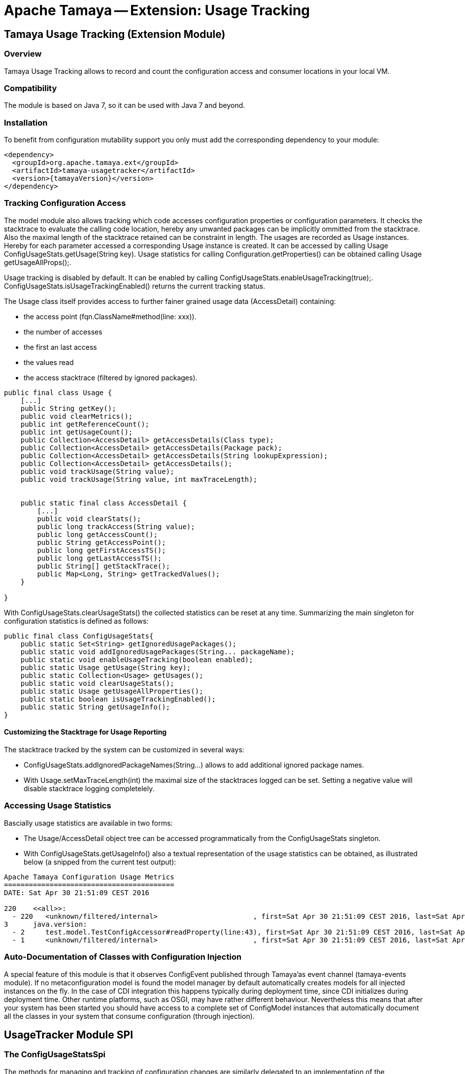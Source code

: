 // Licensed to the Apache Software Foundation (ASF) under one
// or more contributor license agreements.  See the NOTICE file
// distributed with this work for additional information
// regarding copyright ownership.  The ASF licenses this file
// to you under the Apache License, Version 2.0 (the
// "License"); you may not use this file except in compliance
// with the License.  You may obtain a copy of the License at
//
//   http://www.apache.org/licenses/LICENSE-2.0
//
// Unless required by applicable law or agreed to in writing,
// software distributed under the License is distributed on an
// "AS IS" BASIS, WITHOUT WARRANTIES OR CONDITIONS OF ANY
// KIND, either express or implied.  See the License for the
// specific language governing permissions and limitations
// under the License.

= Apache Tamaya -- Extension: Usage Tracking

toc::[]


[[Core]]
== Tamaya Usage Tracking (Extension Module)
=== Overview

Tamaya Usage Tracking allows to record and count the configuration access and consumer locations in your local
VM.

=== Compatibility

The module is based on Java 7, so it can be used with Java 7 and beyond.

=== Installation

To benefit from configuration mutability support you only must add the corresponding dependency to your module:

[source, xml]
-----------------------------------------------
<dependency>
  <groupId>org.apache.tamaya.ext</groupId>
  <artifactId>tamaya-usagetracker</artifactId>
  <version>{tamayaVersion}</version>
</dependency>
-----------------------------------------------


=== Tracking Configuration Access

The model module also allows tracking which code accesses configuration properties or configuration parameters.
It checks the stacktrace to evaluate the calling code location, hereby any unwanted packages can be implicitly
ommitted from the stacktrace. Also the maximal length of the stacktrace retained can be constraint in length.
The usages are recorded as +Usage+ instances. Hereby for each parameter accessed a corresponding +Usage+
instance is created. It can be accessed by calling +Usage ConfigUsageStats.getUsage(String key)+. Usage
statistics for calling +Configuration.getProperties()+ can be obtained calling +Usage getUsageAllProps();+.

Usage tracking is disabled by default. It can be enabled by calling +ConfigUsageStats.enableUsageTracking(true);+.
+ConfigUsageStats.isUsageTrackingEnabled()+ returns the current tracking status.

The +Usage+ class itself provides access to further fainer grained usage data (+AccessDetail+) containing:

* the access point (+fqn.ClassName#method(line: xxx)+).
* the number of accesses
* the first an last access
* the values read
* the access stacktrace (filtered by ignored packages).

[source,java]
-----------------------------------------------------------
public final class Usage {
    [...]
    public String getKey();
    public void clearMetrics();
    public int getReferenceCount();
    public int getUsageCount();
    public Collection<AccessDetail> getAccessDetails(Class type);
    public Collection<AccessDetail> getAccessDetails(Package pack);
    public Collection<AccessDetail> getAccessDetails(String lookupExpression);
    public Collection<AccessDetail> getAccessDetails();
    public void trackUsage(String value);
    public void trackUsage(String value, int maxTraceLength);


    public static final class AccessDetail {
        [...]
        public void clearStats();
        public long trackAccess(String value);
        public long getAccessCount();
        public String getAccessPoint();
        public long getFirstAccessTS();
        public long getLastAccessTS();
        public String[] getStackTrace();
        public Map<Long, String> getTrackedValues();
    }

}
-----------------------------------------------------------

With +ConfigUsageStats.clearUsageStats()+ the collected statistics can be reset at any time. Summarizing the main
singleton for configuration statistics is defined as follows:

[source,java]
-----------------------------------------------------------
public final class ConfigUsageStats{
    public static Set<String> getIgnoredUsagePackages();
    public static void addIgnoredUsagePackages(String... packageName);
    public static void enableUsageTracking(boolean enabled);
    public static Usage getUsage(String key);
    public static Collection<Usage> getUsages();
    public static void clearUsageStats();
    public static Usage getUsageAllProperties();
    public static boolean isUsageTrackingEnabled();
    public static String getUsageInfo();
}
-----------------------------------------------------------

==== Customizing the Stacktrage for Usage Reporting

The stacktrace tracked by the system can be customized in several ways:

* +ConfigUsageStats.addIgnoredPackageNames(String...)+ allows to add additional ignored package names.
* With +Usage.setMaxTraceLength(int)+ the maximal size of the stacktraces logged can be set. Setting a
  negative value will disable stacktrace logging completelely.


=== Accessing Usage Statistics

Bascially usage statistics are available in two forms:

* The +Usage/AccessDetail+ object tree can be accessed programmatically from the +ConfigUsageStats+
  singleton.
* With +ConfigUsageStats.getUsageInfo()+ also a textual representation of the usage statistics
  can be obtained, as illustrated below (a snipped from the current test output):

[source,listing]
-----------------------------------------------------------
Apache Tamaya Configuration Usage Metrics
=========================================
DATE: Sat Apr 30 21:51:09 CEST 2016

220    <<all>>:
  - 220   <unknown/filtered/internal>                       , first=Sat Apr 30 21:51:09 CEST 2016, last=Sat Apr 30 21:51:09 CEST 2016
3      java.version:
  - 2     test.model.TestConfigAccessor#readProperty(line:43), first=Sat Apr 30 21:51:09 CEST 2016, last=Sat Apr 30 21:51:09 CEST 2016
  - 1     <unknown/filtered/internal>                       , first=Sat Apr 30 21:51:09 CEST 2016, last=Sat Apr 30 21:51:09 CEST 2016

-----------------------------------------------------------


=== Auto-Documentation of Classes with Configuration Injection

A special feature of this module is that it observes +ConfigEvent+ published through Tamaya'as event channel
(+tamaya-events+ module). If no metaconfiguration model is found the model manager by default automatically creates
models for all injected instances on the fly. In the case of CDI integration this happens typically during deployment
time, since CDI initializes during deployment time. Other runtime platforms, such as OSGI, may have rather different
behaviour. Nevertheless this means that after your system has been started you should have access to a complete
set of +ConfigModel+ instances that automatically document all the classes in your system that consume configuration
(through injection).


== UsageTracker Module SPI

=== The ConfigUsageStatsSpi

The methods for managing and tracking of configuration changes are similarly delegated to an
implementation of the +org.apache.tamaya.model.spi.ConfigUsageStatsSpi+ SPI.
By implementing this SPI and registerting it with the +ServiceContext+ the usage tracking
logic can be adapted or replaced.

